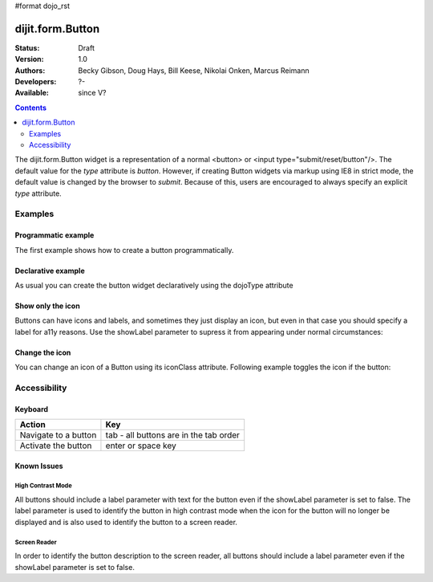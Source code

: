 #format dojo_rst

dijit.form.Button
=================

:Status: Draft
:Version: 1.0
:Authors: Becky Gibson, Doug Hays, Bill Keese, Nikolai Onken, Marcus Reimann
:Developers: ?-
:Available: since V?

.. contents::
    :depth: 2

The dijit.form.Button widget is a representation of a normal <button> or <input type="submit/reset/button"/>. The default value for the `type` attribute is `button`. However, if creating Button widgets via markup using IE8 in strict mode, the default value is changed by the browser to `submit`. Because of this, users are encouraged to always specify an explicit `type` attribute.


========
Examples
========

Programmatic example
--------------------

The first example shows how to create a button programmatically.

.. cv-compound::

  .. cv:: javascript

    <script type="text/javascript">
    dojo.require("dijit.form.Button");

    function progButtonPressed() {
        // Do something:
        dojo.byId("result1").innerHTML += "Thank you! ";
    }

    dojo.addOnLoad(function(){
        var button = new dijit.form.Button({
            label: "Click me!"
        }, "progButtonNode");

        dojo.connect(dojo.byId("progButtonNode"), "onclick", progButtonPressed);
    });


    </script>

  .. cv:: html

    <button id="progButtonNode" type="button"></button>
    <div id="result1"></div>

Declarative example
-------------------

As usual you can create the button widget declaratively using the dojoType attribute

.. cv-compound::

  .. cv:: javascript

    <script type="text/javascript">
    dojo.require("dijit.form.Button");
    </script>

  .. cv:: html

    <button dojoType="dijit.form.Button" type="button">Click me too!
        <script type="dojo/method" event="onClick" args="evt">
            // Do something:
            dojo.byId("result2").innerHTML += "Thank you! ";
        </script>
    </button>
    <div id="result2"></div>

Show only the icon
------------------

Buttons can have icons and labels, and sometimes they just display an icon, but even in that case you should specify a label for a11y reasons. Use the showLabel parameter to supress it from appearing under normal circumstances:

.. cv-compound::

  .. cv:: javascript

    <script type="text/javascript">
    dojo.require("dijit.form.Button");
    </script>

  .. cv:: html

    <button dojoType="dijit.form.Button" iconClass="dijitEditorIcon dijitEditorIconCut" showLabel="false" type="button">cut</button>

Change the icon
---------------

You can change an icon of a Button using its iconClass attribute. Following example toggles the icon if the button:

.. cv-compound::

  .. cv:: javascript

    <script type="text/javascript">
    dojo.require("dijit.form.Button");

    dojo.addOnLoad(function(){
      var toggled = false;
      dojo.connect(dijit.byId("toggleButton"), "onClick", function(){
        dijit.byId("toggleButton").attr("iconClass", toggled ? "dijitEditorIcon dijitEditorIconCut" : "dijitEditorIcon dijitEditorIconPaste");
        toggled = !toggled;
      });
    });
    </script>

  .. cv:: html

    <button dojoType="dijit.form.Button" id="toggleButton" iconClass="dijitEditorIcon dijitEditorIconCut" type="button">Click me!</button>


=============
Accessibility
=============

Keyboard
--------

==========================================    =================================================
Action                                        Key
==========================================    =================================================
Navigate to a button                          tab - all buttons are in the tab order
Activate the button                           enter or space key
==========================================    =================================================

Known Issues
------------

High Contrast Mode
~~~~~~~~~~~~~~~~~~

All buttons should include a label parameter with text for the button even if the showLabel parameter is set to false. The label parameter is used to identify the button in high contrast mode when the icon for the button will no longer be displayed and is also used to identify the button to a screen reader.

Screen Reader
~~~~~~~~~~~~~

In order to identify the button description to the screen reader, all buttons should include a label parameter even if the showLabel parameter is set to false.
